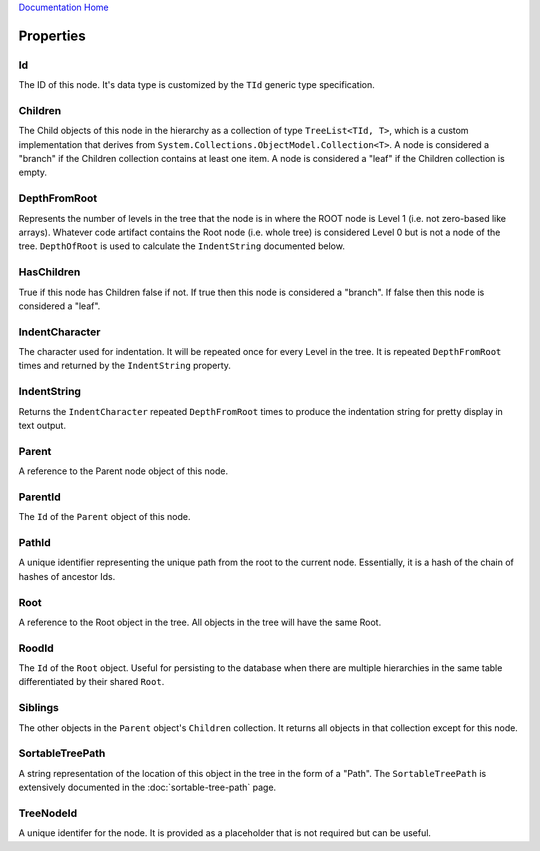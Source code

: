 `Documentation Home <https://docs.knightmovesolutions.com>`_

==========
Properties
==========

Id
--
The ID of this node. It's data type is customized by the ``TId`` generic type specification.

Children 
--------
The Child objects of this node in the hierarchy as a collection of type ``TreeList<TId, T>``, which is a 
custom implementation that derives from ``System.Collections.ObjectModel.Collection<T>``. A node is considered
a "branch" if the Children collection contains at least one item. A node is considered a "leaf" if the 
Children collection is empty.

DepthFromRoot
-------------
Represents the number of levels in the tree that the node is in where the ROOT node is Level 1 
(i.e. not zero-based like arrays). Whatever code artifact contains the Root node (i.e. whole tree) 
is considered Level 0 but is not a node of the tree. ``DepthOfRoot`` is used to calculate the 
``IndentString`` documented below.

HasChildren
-----------
True if this node has Children false if not. If true then this node is considered a "branch". If false 
then this node is considered a "leaf".

IndentCharacter
---------------
The character used for indentation. It will be repeated once for every Level in the tree. It is  
repeated ``DepthFromRoot`` times and returned by the ``IndentString`` property.

IndentString
------------
Returns the ``IndentCharacter`` repeated ``DepthFromRoot`` times to produce the indentation string 
for pretty display in text output.

Parent
------
A reference to the Parent node object of this node.

ParentId
--------
The ``Id`` of the ``Parent`` object of this node.

PathId
------
A unique identifier representing the unique path from the root to the current node. Essentially, it 
is a hash of the chain of hashes of ancestor Ids.

Root
----
A reference to the Root object in the tree. All objects in the tree will have the same Root.

RoodId
------
The ``Id`` of the ``Root`` object. Useful for persisting to the database when there are multiple 
hierarchies in the same table differentiated by their shared ``Root``.

Siblings
--------
The other objects in the ``Parent`` object's ``Children`` collection. It returns all objects in that 
collection except for this node.

SortableTreePath
----------------
A string representation of the location of this object in the tree in the form of a "Path". The 
``SortableTreePath`` is extensively documented in the :doc:`sortable-tree-path` page.

TreeNodeId
----------
A unique identifer for the node. It is provided as a placeholder that is not required but can be useful.
